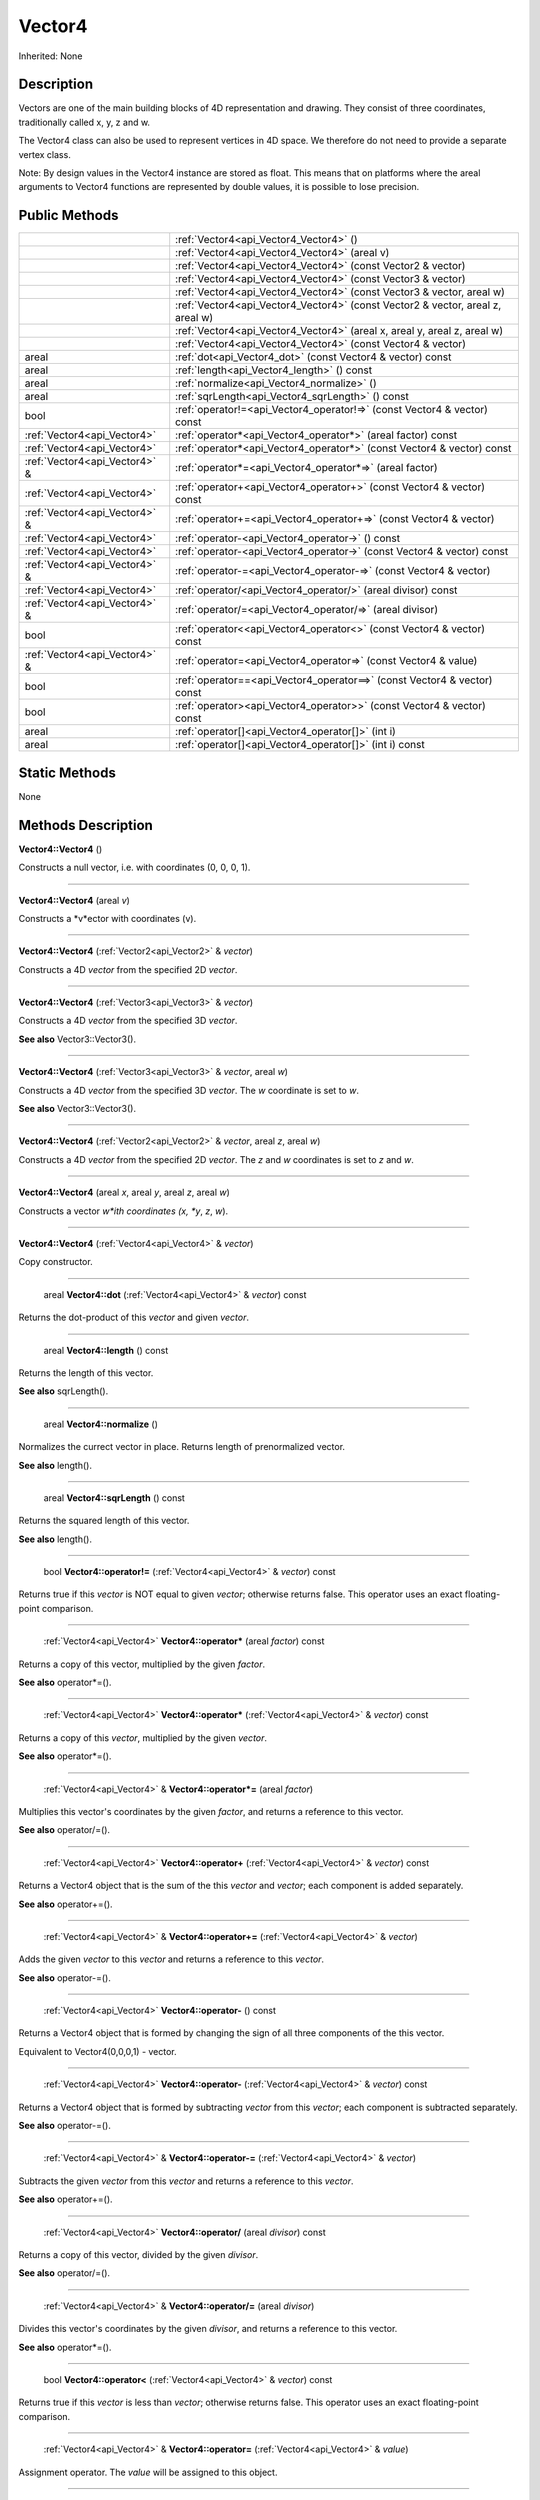 .. _api_Vector4:

Vector4
=======

Inherited: None

.. _api_Vector4_description:

Description
-----------

Vectors are one of the main building blocks of 4D representation and drawing. They consist of three coordinates, traditionally called x, y, z and w.

The Vector4 class can also be used to represent vertices in 4D space. We therefore do not need to provide a separate vertex class.


Note: By design values in the Vector4 instance are stored as float. This means that on platforms where the areal arguments to Vector4 functions are represented by double values, it is possible to lose precision.




.. _api_Vector4_public:

Public Methods
--------------

+--------------------------------+----------------------------------------------------------------------------------+
|                                | :ref:`Vector4<api_Vector4_Vector4>` ()                                           |
+--------------------------------+----------------------------------------------------------------------------------+
|                                | :ref:`Vector4<api_Vector4_Vector4>` (areal  v)                                   |
+--------------------------------+----------------------------------------------------------------------------------+
|                                | :ref:`Vector4<api_Vector4_Vector4>` (const Vector2 & vector)                     |
+--------------------------------+----------------------------------------------------------------------------------+
|                                | :ref:`Vector4<api_Vector4_Vector4>` (const Vector3 & vector)                     |
+--------------------------------+----------------------------------------------------------------------------------+
|                                | :ref:`Vector4<api_Vector4_Vector4>` (const Vector3 & vector, areal  w)           |
+--------------------------------+----------------------------------------------------------------------------------+
|                                | :ref:`Vector4<api_Vector4_Vector4>` (const Vector2 & vector, areal  z, areal  w) |
+--------------------------------+----------------------------------------------------------------------------------+
|                                | :ref:`Vector4<api_Vector4_Vector4>` (areal  x, areal  y, areal  z, areal  w)     |
+--------------------------------+----------------------------------------------------------------------------------+
|                                | :ref:`Vector4<api_Vector4_Vector4>` (const Vector4 & vector)                     |
+--------------------------------+----------------------------------------------------------------------------------+
|                          areal | :ref:`dot<api_Vector4_dot>` (const Vector4 & vector) const                       |
+--------------------------------+----------------------------------------------------------------------------------+
|                          areal | :ref:`length<api_Vector4_length>` () const                                       |
+--------------------------------+----------------------------------------------------------------------------------+
|                          areal | :ref:`normalize<api_Vector4_normalize>` ()                                       |
+--------------------------------+----------------------------------------------------------------------------------+
|                          areal | :ref:`sqrLength<api_Vector4_sqrLength>` () const                                 |
+--------------------------------+----------------------------------------------------------------------------------+
|                           bool | :ref:`operator!=<api_Vector4_operator!=>` (const Vector4 & vector) const         |
+--------------------------------+----------------------------------------------------------------------------------+
|    :ref:`Vector4<api_Vector4>` | :ref:`operator*<api_Vector4_operator*>` (areal  factor) const                    |
+--------------------------------+----------------------------------------------------------------------------------+
|    :ref:`Vector4<api_Vector4>` | :ref:`operator*<api_Vector4_operator*>` (const Vector4 & vector) const           |
+--------------------------------+----------------------------------------------------------------------------------+
|  :ref:`Vector4<api_Vector4>` & | :ref:`operator*=<api_Vector4_operator*=>` (areal  factor)                        |
+--------------------------------+----------------------------------------------------------------------------------+
|    :ref:`Vector4<api_Vector4>` | :ref:`operator+<api_Vector4_operator+>` (const Vector4 & vector) const           |
+--------------------------------+----------------------------------------------------------------------------------+
|  :ref:`Vector4<api_Vector4>` & | :ref:`operator+=<api_Vector4_operator+=>` (const Vector4 & vector)               |
+--------------------------------+----------------------------------------------------------------------------------+
|    :ref:`Vector4<api_Vector4>` | :ref:`operator-<api_Vector4_operator->` () const                                 |
+--------------------------------+----------------------------------------------------------------------------------+
|    :ref:`Vector4<api_Vector4>` | :ref:`operator-<api_Vector4_operator->` (const Vector4 & vector) const           |
+--------------------------------+----------------------------------------------------------------------------------+
|  :ref:`Vector4<api_Vector4>` & | :ref:`operator-=<api_Vector4_operator-=>` (const Vector4 & vector)               |
+--------------------------------+----------------------------------------------------------------------------------+
|    :ref:`Vector4<api_Vector4>` | :ref:`operator/<api_Vector4_operator/>` (areal  divisor) const                   |
+--------------------------------+----------------------------------------------------------------------------------+
|  :ref:`Vector4<api_Vector4>` & | :ref:`operator/=<api_Vector4_operator/=>` (areal  divisor)                       |
+--------------------------------+----------------------------------------------------------------------------------+
|                           bool | :ref:`operator<<api_Vector4_operator<>` (const Vector4 & vector) const           |
+--------------------------------+----------------------------------------------------------------------------------+
|  :ref:`Vector4<api_Vector4>` & | :ref:`operator=<api_Vector4_operator=>` (const Vector4 & value)                  |
+--------------------------------+----------------------------------------------------------------------------------+
|                           bool | :ref:`operator==<api_Vector4_operator==>` (const Vector4 & vector) const         |
+--------------------------------+----------------------------------------------------------------------------------+
|                           bool | :ref:`operator><api_Vector4_operator>>` (const Vector4 & vector) const           |
+--------------------------------+----------------------------------------------------------------------------------+
|                          areal | :ref:`operator[]<api_Vector4_operator[]>` (int  i)                               |
+--------------------------------+----------------------------------------------------------------------------------+
|                          areal | :ref:`operator[]<api_Vector4_operator[]>` (int  i) const                         |
+--------------------------------+----------------------------------------------------------------------------------+



.. _api_Vector4_static:

Static Methods
--------------

None

.. _api_Vector4_methods:

Methods Description
-------------------

.. _api_Vector4_Vector4:

**Vector4::Vector4** ()

Constructs a null vector, i.e. with coordinates (0, 0, 0, 1).

----

.. _api_Vector4_Vector4:

**Vector4::Vector4** (areal  *v*)

Constructs a *v*ector with coordinates (v).

----

.. _api_Vector4_Vector4:

**Vector4::Vector4** (:ref:`Vector2<api_Vector2>` & *vector*)

Constructs a 4D *vector* from the specified 2D *vector*.

----

.. _api_Vector4_Vector4:

**Vector4::Vector4** (:ref:`Vector3<api_Vector3>` & *vector*)

Constructs a 4D *vector* from the specified 3D *vector*.

**See also** Vector3::Vector3().

----

.. _api_Vector4_Vector4:

**Vector4::Vector4** (:ref:`Vector3<api_Vector3>` & *vector*, areal  *w*)

Constructs a 4D *vector* from the specified 3D *vector*. The *w* coordinate is set to *w*.

**See also** Vector3::Vector3().

----

.. _api_Vector4_Vector4:

**Vector4::Vector4** (:ref:`Vector2<api_Vector2>` & *vector*, areal  *z*, areal  *w*)

Constructs a 4D *vector* from the specified 2D *vector*. The *z* and *w* coordinates is set to *z* and *w*.

----

.. _api_Vector4_Vector4:

**Vector4::Vector4** (areal  *x*, areal  *y*, areal  *z*, areal  *w*)

Constructs a vector *w*ith coordinates (x, *y*, *z*, *w*).

----

.. _api_Vector4_Vector4:

**Vector4::Vector4** (:ref:`Vector4<api_Vector4>` & *vector*)

Copy constructor.

----

.. _api_Vector4_dot:

 areal **Vector4::dot** (:ref:`Vector4<api_Vector4>` & *vector*) const

Returns the dot-product of this *vector* and given *vector*.

----

.. _api_Vector4_length:

 areal **Vector4::length** () const

Returns the length of this vector.

**See also** sqrLength().

----

.. _api_Vector4_normalize:

 areal **Vector4::normalize** ()

Normalizes the currect vector in place. Returns length of prenormalized vector.

**See also** length().

----

.. _api_Vector4_sqrLength:

 areal **Vector4::sqrLength** () const

Returns the squared length of this vector.

**See also** length().

----

.. _api_Vector4_operator!=:

 bool **Vector4::operator!=** (:ref:`Vector4<api_Vector4>` & *vector*) const

Returns true if this *vector* is NOT equal to given *vector*; otherwise returns false. This operator uses an exact floating-point comparison.

----

.. _api_Vector4_operator*:

 :ref:`Vector4<api_Vector4>`  **Vector4::operator*** (areal  *factor*) const

Returns a copy of this vector, multiplied by the given *factor*.

**See also** operator*=().

----

.. _api_Vector4_operator*:

 :ref:`Vector4<api_Vector4>`  **Vector4::operator*** (:ref:`Vector4<api_Vector4>` & *vector*) const

Returns a copy of this *vector*, multiplied by the given *vector*.

**See also** operator*=().

----

.. _api_Vector4_operator*=:

 :ref:`Vector4<api_Vector4>` & **Vector4::operator*=** (areal  *factor*)

Multiplies this vector's coordinates by the given *factor*, and returns a reference to this vector.

**See also** operator/=().

----

.. _api_Vector4_operator+:

 :ref:`Vector4<api_Vector4>`  **Vector4::operator+** (:ref:`Vector4<api_Vector4>` & *vector*) const

Returns a Vector4 object that is the sum of the this *vector* and *vector*; each component is added separately.

**See also** operator+=().

----

.. _api_Vector4_operator+=:

 :ref:`Vector4<api_Vector4>` & **Vector4::operator+=** (:ref:`Vector4<api_Vector4>` & *vector*)

Adds the given *vector* to this *vector* and returns a reference to this *vector*.

**See also** operator-=().

----

.. _api_Vector4_operator-:

 :ref:`Vector4<api_Vector4>`  **Vector4::operator-** () const

Returns a Vector4 object that is formed by changing the sign of all three components of the this vector.

Equivalent to Vector4(0,0,0,1) - vector.

----

.. _api_Vector4_operator-:

 :ref:`Vector4<api_Vector4>`  **Vector4::operator-** (:ref:`Vector4<api_Vector4>` & *vector*) const

Returns a Vector4 object that is formed by subtracting *vector* from this *vector*; each component is subtracted separately.

**See also** operator-=().

----

.. _api_Vector4_operator-=:

 :ref:`Vector4<api_Vector4>` & **Vector4::operator-=** (:ref:`Vector4<api_Vector4>` & *vector*)

Subtracts the given *vector* from this *vector* and returns a reference to this *vector*.

**See also** operator+=().

----

.. _api_Vector4_operator/:

 :ref:`Vector4<api_Vector4>`  **Vector4::operator/** (areal  *divisor*) const

Returns a copy of this vector, divided by the given *divisor*.

**See also** operator/=().

----

.. _api_Vector4_operator/=:

 :ref:`Vector4<api_Vector4>` & **Vector4::operator/=** (areal  *divisor*)

Divides this vector's coordinates by the given *divisor*, and returns a reference to this vector.

**See also** operator*=().

----

.. _api_Vector4_operator<:

 bool **Vector4::operator<** (:ref:`Vector4<api_Vector4>` & *vector*) const

Returns true if this *vector* is less than *vector*; otherwise returns false. This operator uses an exact floating-point comparison.

----

.. _api_Vector4_operator=:

 :ref:`Vector4<api_Vector4>` & **Vector4::operator=** (:ref:`Vector4<api_Vector4>` & *value*)

Assignment operator. The *value* will be assigned to this object.

----

.. _api_Vector4_operator==:

 bool **Vector4::operator==** (:ref:`Vector4<api_Vector4>` & *vector*) const

Returns true if this *vector* is equal to given *vector*; otherwise returns false. This operator uses an exact floating-point comparison.

----

.. _api_Vector4_operator>:

 bool **Vector4::operator>** (:ref:`Vector4<api_Vector4>` & *vector*) const

Returns true if this *vector* is bigger than given *vector*; otherwise returns false. This operator uses an exact floating-point comparison.

----

.. _api_Vector4_operator[]:

 areal **Vector4::operator[]** (int  *i*)

Returns the component of the vector at *i*ndex position *i* as a modifiable reference. *i* must be a valid *i*ndex position *i*n the vector (i.e., 0 <= *i* < 4).

.. _api_Vector4_operator[]:

 areal **Vector4::operator[]** (int  *i*) const

Returns the component of the vector at *i*ndex position. *i* must be a valid *i*ndex position *i*n the vector (i.e., 0 <= *i* < 4).


